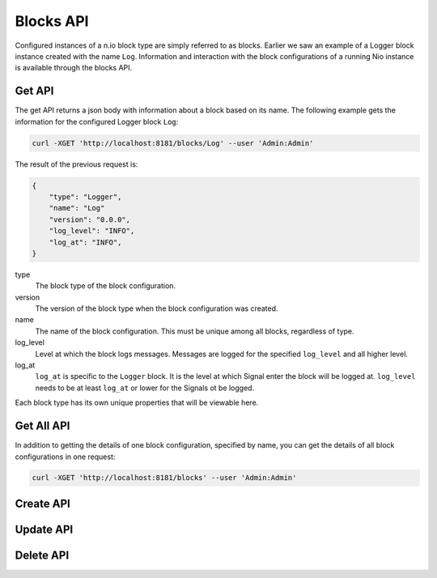 Blocks API
==========

Configured instances of a n.io block type are simply referred to as blocks. Earlier we saw an example of a Logger block instance created with the name ``Log``. Information and interaction with the block configurations of a running Nio instance is available through the blocks API.

Get API
-------

The get API returns a json body with information about a block based on its name. The following example gets the information for the configured Logger block ``Log``:

.. code-block:: bash

    curl -XGET 'http://localhost:8181/blocks/Log' --user 'Admin:Admin'

The result of the previous request is:

.. code-block:: bash

    {
        "type": "Logger",
        "name": "Log"
        "version": "0.0.0",
        "log_level": "INFO",
        "log_at": "INFO",
    }

type
    The block type of the block configuration.
version
    The version of the block type when the block configuration was created.
name
    The name of the block configuration. This must be unique among all blocks, regardless of type.
log_level
    Level at which the block logs messages. Messages are logged for the specified ``log_level`` and all higher level.
log_at
    ``log_at`` is specific to the ``Logger`` block. It is the level at which Signal enter the block will be logged at. ``log_level`` needs to be at least ``log_at`` or lower for the Signals ot be logged.

Each block type has its own unique properties that will be viewable here.

Get All API
-----------

In addition to getting the details of one block configuration, specified by name, you can get the details of all block configurations in one request:

.. code-block:: bash

    curl -XGET 'http://localhost:8181/blocks' --user 'Admin:Admin'

Create API
----------

Update API
----------

Delete API
----------
